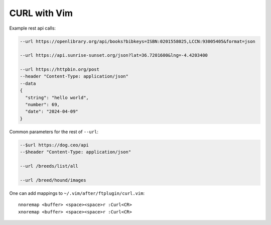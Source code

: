 ********************************************************************************
                                 CURL with Vim
********************************************************************************

.. image:: https://asciinema.org/a/XFnIGhMxETK4z1JhSI6qAferw.svg
  :target: https://asciinema.org/a/XFnIGhMxETK4z1JhSI6qAferw

Example rest api calls:

.. code::

  --url https://openlibrary.org/api/books?bibkeys=ISBN:0201558025,LCCN:93005405&format=json

  --url https://api.sunrise-sunset.org/json?lat=36.7201600&lng=-4.4203400

  --url https://httpbin.org/post
  --header "Content-Type: application/json"
  --data
  {
    "string": "hello world",
    "number": 69,
    "date": "2024-04-09"
  }


Common parameters for the rest of ``--url``:

.. code::

  --$url https://dog.ceo/api
  --$header "Content-Type: application/json"

  --url /breeds/list/all

  --url /breed/hound/images

One can add mappings to ``~/.vim/after/ftplugin/curl.vim``::

  nnoremap <buffer> <space><space>r :Curl<CR>
  xnoremap <buffer> <space><space>r :Curl<CR>
